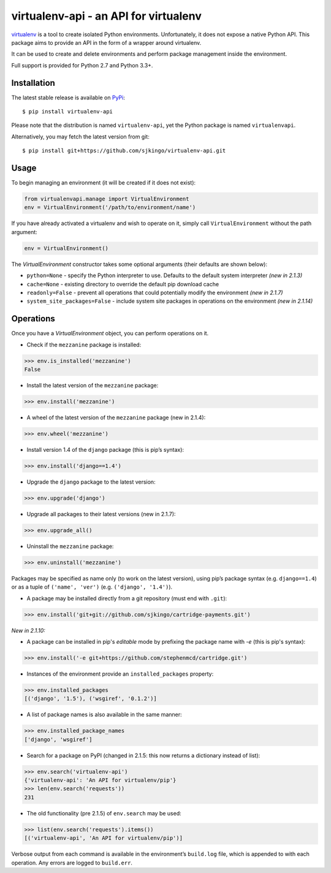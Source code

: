 virtualenv-api - an API for virtualenv
======================================

|Build Status|
|Latest version|
|BSD License|

`virtualenv`_ is a tool to create isolated Python environments. Unfortunately,
it does not expose a native Python API.  This package aims to provide an API in
the form of a wrapper around virtualenv.

It can be used to create and delete environments and perform package management
inside the environment.

Full support is provided for Python 2.7 and Python 3.3+.

.. _virtualenv: http://www.virtualenv.org/
.. |Build Status| image:: https://travis-ci.org/sjkingo/virtualenv-api.svg
   :target: https://travis-ci.org/sjkingo/virtualenv-api
.. |Latest version| image:: https://img.shields.io/pypi/v/virtualenv-api.svg
   :target: https://pypi.python.org/pypi/virtualenv-api
.. |BSD License| image:: https://img.shields.io/pypi/l/virtualenv-api.svg
   :target: https://github.com/sjkingo/virtualenv-api/blob/master/LICENSE


Installation
------------

The latest stable release is available on `PyPi`_:

::

    $ pip install virtualenv-api

Please note that the distribution is named ``virtualenv-api``, yet the Python
package is named ``virtualenvapi``.

Alternatively, you may fetch the latest version from git:

::

    $ pip install git+https://github.com/sjkingo/virtualenv-api.git

.. _PyPi: https://pypi.python.org/pypi/virtualenv-api

Usage
-----

To begin managing an environment (it will be created if it does not exist):

.. code:: python

    from virtualenvapi.manage import VirtualEnvironment
    env = VirtualEnvironment('/path/to/environment/name')

If you have already activated a virtualenv and wish to operate on it, simply
call ``VirtualEnvironment`` without the path argument:

.. code:: python

    env = VirtualEnvironment()

The `VirtualEnvironment` constructor takes some optional arguments (their defaults are shown below):

* ``python=None`` - specify the Python interpreter to use. Defaults to the default system interpreter *(new in 2.1.3)*
* ``cache=None`` - existing directory to override the default pip download cache
* ``readonly=False`` - prevent all operations that could potentially modify the environment *(new in 2.1.7)*
* ``system_site_packages=False`` - include system site packages in operations on the environment *(new in 2.1.14)*

Operations
----------

Once you have a `VirtualEnvironment` object, you can perform operations on it.

-  Check if the ``mezzanine`` package is installed:

.. code:: python

    >>> env.is_installed('mezzanine')
    False

-  Install the latest version of the ``mezzanine`` package:

.. code:: python

    >>> env.install('mezzanine')

-  A wheel of the latest version of the ``mezzanine`` package (new in
   2.1.4):

.. code:: python

    >>> env.wheel('mezzanine')

-  Install version 1.4 of the ``django`` package (this is pip’s syntax):

.. code:: python

    >>> env.install('django==1.4')

-  Upgrade the ``django`` package to the latest version:

.. code:: python

    >>> env.upgrade('django')

-  Upgrade all packages to their latest versions (new in 2.1.7):

.. code:: python

    >>> env.upgrade_all()

-  Uninstall the ``mezzanine`` package:

.. code:: python

    >>> env.uninstall('mezzanine')

Packages may be specified as name only (to work on the latest version), using
pip’s package syntax (e.g. ``django==1.4``) or as a tuple of ``('name',
'ver')`` (e.g. ``('django', '1.4')``).

-  A package may be installed directly from a git repository (must end
   with ``.git``):

.. code:: python

    >>> env.install('git+git://github.com/sjkingo/cartridge-payments.git')

*New in 2.1.10:*

-  A package can be installed in pip's *editable* mode by prefixing the package
   name with `-e` (this is pip's syntax):

.. code:: python

    >>> env.install('-e git+https://github.com/stephenmcd/cartridge.git')

-  Instances of the environment provide an ``installed_packages``
   property:

.. code:: python

    >>> env.installed_packages
    [('django', '1.5'), ('wsgiref', '0.1.2')]

-  A list of package names is also available in the same manner:

.. code:: python

    >>> env.installed_package_names
    ['django', 'wsgiref']

-  Search for a package on PyPI (changed in 2.1.5: this now returns a
   dictionary instead of list):

.. code:: python

    >>> env.search('virtualenv-api')
    {'virtualenv-api': 'An API for virtualenv/pip'}
    >>> len(env.search('requests'))
    231

-  The old functionality (pre 2.1.5) of ``env.search`` may be used:

.. code:: python

    >>> list(env.search('requests').items())
    [('virtualenv-api', 'An API for virtualenv/pip')]

Verbose output from each command is available in the environment’s
``build.log`` file, which is appended to with each operation. Any errors are
logged to ``build.err``.
